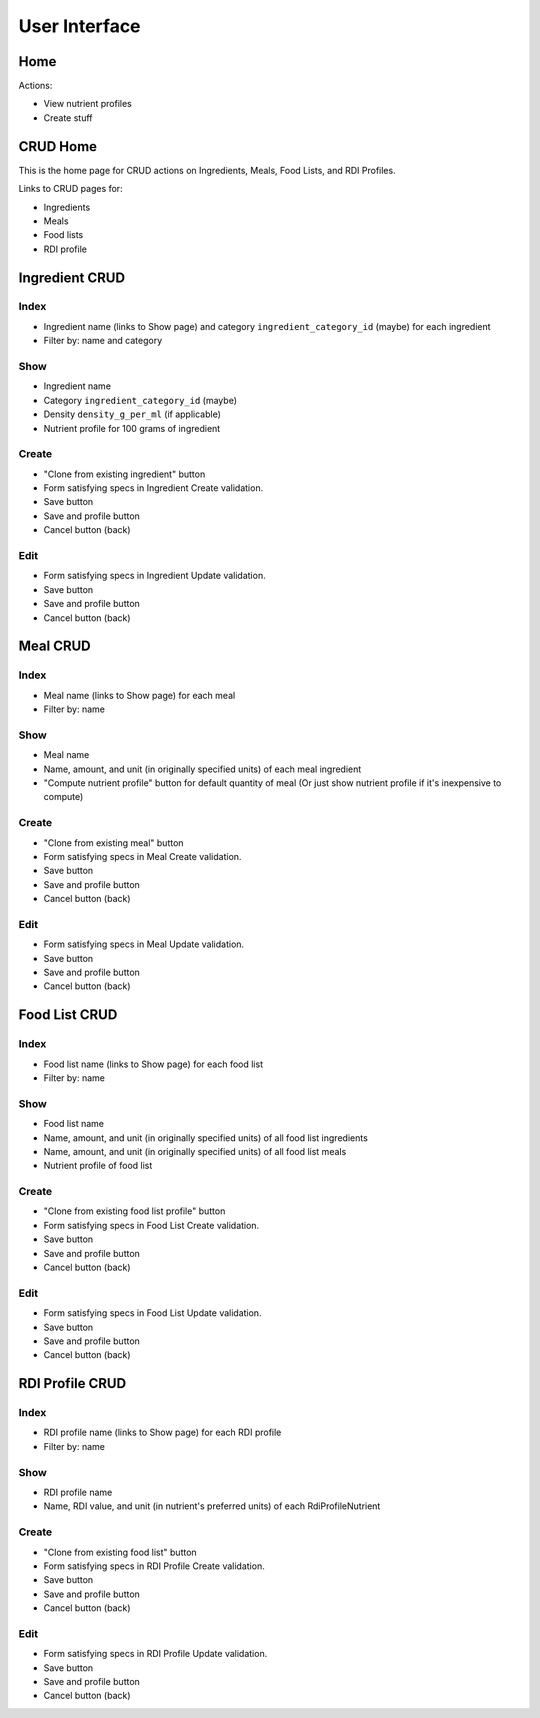 User Interface
==============

Home
----

Actions:

- View nutrient profiles
- Create stuff

CRUD Home
---------

This is the home page for CRUD actions on Ingredients, Meals, Food Lists, and RDI Profiles.

Links to CRUD pages for:

- Ingredients
- Meals
- Food lists
- RDI profile

Ingredient CRUD
---------------

Index
^^^^^

- Ingredient name (links to Show page) and category ``ingredient_category_id`` (maybe) for each ingredient
- Filter by: name and category

Show
^^^^

- Ingredient name
- Category ``ingredient_category_id`` (maybe)
- Density ``density_g_per_ml`` (if applicable)
- Nutrient profile for 100 grams of ingredient

Create
^^^^^^

- "Clone from existing ingredient" button
- Form satisfying specs in Ingredient Create validation.
- Save button
- Save and profile button
- Cancel button (back)

Edit
^^^^

- Form satisfying specs in Ingredient Update validation.
- Save button
- Save and profile button
- Cancel button (back)

Meal CRUD
---------

Index
^^^^^

- Meal name (links to Show page) for each meal
- Filter by: name

Show
^^^^

- Meal name
- Name, amount, and unit (in originally specified units) of each meal ingredient
- "Compute nutrient profile" button for default quantity of meal
  (Or just show nutrient profile if it's inexpensive to compute)

Create
^^^^^^

- "Clone from existing meal" button
- Form satisfying specs in Meal Create validation.
- Save button
- Save and profile button
- Cancel button (back)

Edit
^^^^

- Form satisfying specs in Meal Update validation.
- Save button
- Save and profile button
- Cancel button (back)

Food List CRUD
--------------

Index
^^^^^

- Food list name (links to Show page) for each food list
- Filter by: name

Show
^^^^

- Food list name
- Name, amount, and unit (in originally specified units) of all food list ingredients
- Name, amount, and unit (in originally specified units) of all food list meals
- Nutrient profile of food list

Create
^^^^^^

- "Clone from existing food list profile" button
- Form satisfying specs in Food List Create validation.
- Save button
- Save and profile button
- Cancel button (back)

Edit
^^^^

- Form satisfying specs in Food List Update validation.
- Save button
- Save and profile button
- Cancel button (back)

RDI Profile CRUD
----------------

Index
^^^^^

- RDI profile name (links to Show page) for each RDI profile
- Filter by: name

Show
^^^^

- RDI profile name
- Name, RDI value, and unit (in nutrient's preferred units) of each RdiProfileNutrient

Create
^^^^^^

- "Clone from existing food list" button
- Form satisfying specs in RDI Profile Create validation.
- Save button
- Save and profile button
- Cancel button (back)

Edit
^^^^

- Form satisfying specs in RDI Profile Update validation.
- Save button
- Save and profile button
- Cancel button (back)
